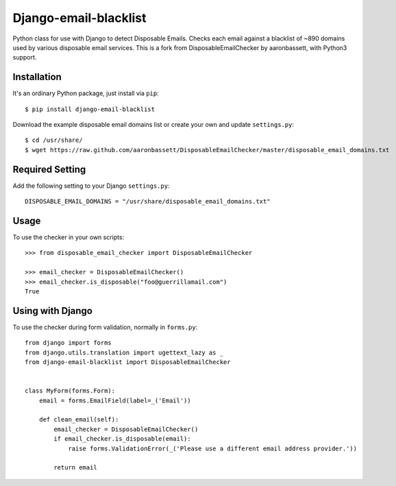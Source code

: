 Django-email-blacklist
======================

Python class for use with Django to detect Disposable Emails. Checks each email against a blacklist of ~890 domains used by various disposable email services. This is a fork from DisposableEmailChecker by aaronbassett, with Python3 support.

Installation
------------

It's an ordinary Python package, just install via ``pip``::
    
    $ pip install django-email-blacklist
    
Download the example disposable email domains list or create your own and update ``settings.py``::

    $ cd /usr/share/
    $ wget https://raw.github.com/aaronbassett/DisposableEmailChecker/master/disposable_email_domains.txt
    
Required Setting
----------------

Add the following setting to your Django ``settings.py``::

    DISPOSABLE_EMAIL_DOMAINS = "/usr/share/disposable_email_domains.txt"

Usage
--------

To use the checker in your own scripts::

    >>> from disposable_email_checker import DisposableEmailChecker
    
    >>> email_checker = DisposableEmailChecker()
    >>> email_checker.is_disposable("foo@guerrillamail.com")
    True

Using with Django
-----------------

To use the checker during form validation, normally in ``forms.py``::

    from django import forms
    from django.utils.translation import ugettext_lazy as _
    from django-email-blacklist import DisposableEmailChecker
    
    
    class MyForm(forms.Form):
        email = forms.EmailField(label=_('Email'))
    
        def clean_email(self):
            email_checker = DisposableEmailChecker()
            if email_checker.is_disposable(email):
                raise forms.ValidationError(_('Please use a different email address provider.'))
    
            return email